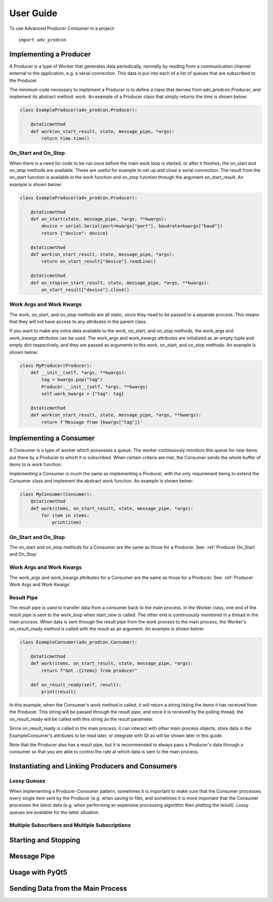 ==========
User Guide
==========

To use Advanced Producer Consumer in a project::

    import adv_prodcon


Implementing a Producer
-----------------------
A Producer is a type of Worker that generates data periodically, normally by reading from a communication channel external to the application, e.g. a serial connection. This data is put into each of a list of queues that are subscribed to the Producer.

The minimum code necessary to implement a Producer is to define a class that derives from adv_prodcon.Producer, and implement its abstract method: work. An example of a Producer class that simply returns the time is shown below:

.. code-block:: python

    class ExampleProducer(adv_prodcon.Producer):

        @staticmethod
        def work(on_start_result, state, message_pipe, *args):
            return time.time()

.. _Producer On_Start and On_Stop:

On_Start and On_Stop
^^^^^^^^^^^^^^^^^^^^
When there is a need for code to be run once before the main work loop is started, or after it finishes, the on_start and on_stop methods are available. These are useful for example to set up and close a serial connection. The result from the on_start function is available in the work function and on_stop function through the argument on_start_result. An example is shown below:

.. code-block:: python

    class ExampleProducer(adv_prodcon.Producer):

        @staticmethod
        def on_start(state, message_pipe, *args, **kwargs):
            device = serial.Serial(port=kwargs["port"], baudrate=kwargs["baud"])
            return {"device": device}

        @staticmethod
        def work(on_start_result, state, message_pipe, *args):
            return on_start_result["device"].readLine()

        @staticmethod
        def on_stop(on_start_result, state, message_pipe, *args, **kwargs):
            on_start_result["device"].close()

.. _Producer Work Args and Work Kwargs:

Work Args and Work Kwargs
^^^^^^^^^^^^^^^^^^^^^^^^^
The work, on_start, and on_stop methods are all static, since they need to be passed to a separate process. This means that they will not have access to any attributes in the parent class.

If you want to make any extra data available to the work, on_start, and on_stop methods, the work_args and work_kwargs attributes can be used. The work_args and work_kwargs attributes are initialized as an empty tuple and empty dict respectively, and they are passed as arguments to the work, on_start, and on_stop methods. An example is shown below:

.. code-block:: python

    class MyProducer(Producer):
        def __init__(self, *args, **kwargs):
            tag = kwargs.pop("tag")
            Producer.__init__(self, *args, **kwargs)
            self.work_kwargs = {"tag": tag}

        @staticmethod
        def work(on_start_result, state, message_pipe, *args, **kwargs):
            return f'Message from {kwargs["tag"]}'


Implementing a Consumer
-----------------------
A Consumer is a type of worker which possesses a queue. The worker continuously monitors this queue for new items put there by a Producer to which it is subscribed. When certain criteria are met, the Consumer sends the whole buffer of items to is work function.

Implementing a Consumer is much the same as implementing a Producer, with the only requirement being to extend the Consumer class and implement the abstract work function. An example is shown below:

.. code-block:: python

    class MyConsumer(Consumer):
        @staticmethod
        def work(items, on_start_result, state, message_pipe, *args):
            for item in items:
                print(item)

On_Start and On_Stop
^^^^^^^^^^^^^^^^^^^^
The on_start and on_stop methods for a Consumer are the same as those for a Producer. See: :ref:`Producer On_Start and On_Stop`

Work Args and Work Kwargs
^^^^^^^^^^^^^^^^^^^^^^^^^
The work_args and work_kwargs attributes for a Consumer are the same as those for a Producer. See: :ref:`Producer Work Args and Work Kwargs`

Result Pipe
^^^^^^^^^^^
The result pipe is used to transfer data from a consumer back to the main process. In the Worker class, one end of the result pipe is sent to the work_loop when start_new is called. The other end is continuously monitored in a thread in the main process. When data is sent through the result pipe from the work process to the main process, the Worker's on_result_ready method is called with the result as an argument. An example is shown below:

.. code-block:: python

    class ExampleConsumer(adv_prodcon.Consumer):

        @staticmethod
        def work(items, on_start_result, state, message_pipe, *args):
            return f"Got :{items} from producer"

        def on_result_ready(self, result):
            print(result)

In this example, when the Consumer's work method is called, it will return a string listing the items it has received from the Producer. This string will be passed through the result pipe, and once it is received by the polling thread, the on_result_ready will be called with this string as the result parameter.

Since on_result_ready is called in the main process, it can interact with other main process objects, store data in the ExampleConsumer's attributes to be read later, or integrate with Qt as will be shown later in this guide.

Note that the Producer also has a result pipe, but it is recommended to always pass a Producer's data through a consumer so that you are able to control the rate at which data is sent to the main process.

Instantiating and Linking Producers and Consumers
-------------------------------------------------
Lossy Queues
^^^^^^^^^^^^
When implementing a Producer-Consumer pattern, sometimes it is important to make sure that the Consumer processes every single item sent by the Producer (e.g. when saving to file), and sometimes it is more important that the Consumer processes the latest data (e.g. when performing an expensive processing algorithm then plotting the result). Lossy queues are available for the latter situation.

Multiple Subscribers and Multiple Subscriptions
^^^^^^^^^^^^^^^^^^^^^^^^^^^^^^^^^^^^^^^^^^^^^^^

Starting and Stopping
---------------------

Message Pipe
------------

Usage with PyQt5
----------------

Sending Data from the Main Process
----------------------------------

